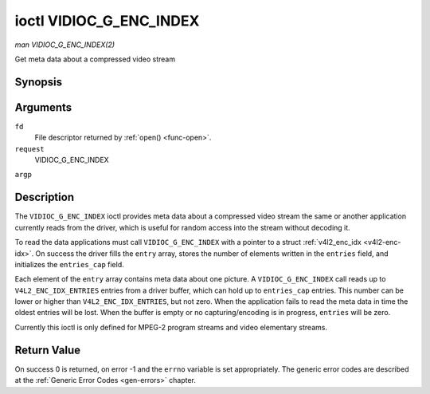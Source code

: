 .. -*- coding: utf-8; mode: rst -*-

.. _vidioc-g-enc-index:

========================
ioctl VIDIOC_G_ENC_INDEX
========================

*man VIDIOC_G_ENC_INDEX(2)*

Get meta data about a compressed video stream


Synopsis
========

.. c:function:: int ioctl( int fd, int request, struct v4l2_enc_idx *argp )

Arguments
=========

``fd``
    File descriptor returned by :ref:`open() <func-open>`.

``request``
    VIDIOC_G_ENC_INDEX

``argp``


Description
===========

The ``VIDIOC_G_ENC_INDEX`` ioctl provides meta data about a compressed
video stream the same or another application currently reads from the
driver, which is useful for random access into the stream without
decoding it.

To read the data applications must call ``VIDIOC_G_ENC_INDEX`` with a
pointer to a struct :ref:`v4l2_enc_idx <v4l2-enc-idx>`. On success
the driver fills the ``entry`` array, stores the number of elements
written in the ``entries`` field, and initializes the ``entries_cap``
field.

Each element of the ``entry`` array contains meta data about one
picture. A ``VIDIOC_G_ENC_INDEX`` call reads up to
``V4L2_ENC_IDX_ENTRIES`` entries from a driver buffer, which can hold up
to ``entries_cap`` entries. This number can be lower or higher than
``V4L2_ENC_IDX_ENTRIES``, but not zero. When the application fails to
read the meta data in time the oldest entries will be lost. When the
buffer is empty or no capturing/encoding is in progress, ``entries``
will be zero.

Currently this ioctl is only defined for MPEG-2 program streams and
video elementary streams.


.. _v4l2-enc-idx:

.. flat-table:: struct v4l2_enc_idx
    :header-rows:  0
    :stub-columns: 0
    :widths:       1 1 2 1 1


    -  .. row 1

       -  __u32

       -  ``entries``

       -  The number of entries the driver stored in the ``entry`` array.

    -  .. row 2

       -  __u32

       -  ``entries_cap``

       -  The number of entries the driver can buffer. Must be greater than
          zero.

    -  .. row 3

       -  __u32

       -  ``reserved``\ [4]

       -  :cspan:`2` Reserved for future extensions. Drivers must set the
          array to zero.

    -  .. row 4

       -  struct :ref:`v4l2_enc_idx_entry <v4l2-enc-idx-entry>`

       -  ``entry``\ [``V4L2_ENC_IDX_ENTRIES``]

       -  Meta data about a compressed video stream. Each element of the
          array corresponds to one picture, sorted in ascending order by
          their ``offset``.



.. _v4l2-enc-idx-entry:

.. flat-table:: struct v4l2_enc_idx_entry
    :header-rows:  0
    :stub-columns: 0
    :widths:       1 1 2


    -  .. row 1

       -  __u64

       -  ``offset``

       -  The offset in bytes from the beginning of the compressed video
          stream to the beginning of this picture, that is a *PES packet
          header* as defined in :ref:`mpeg2part1` or a *picture header* as
          defined in :ref:`mpeg2part2`. When the encoder is stopped, the
          driver resets the offset to zero.

    -  .. row 2

       -  __u64

       -  ``pts``

       -  The 33 bit *Presentation Time Stamp* of this picture as defined in
          :ref:`mpeg2part1`.

    -  .. row 3

       -  __u32

       -  ``length``

       -  The length of this picture in bytes.

    -  .. row 4

       -  __u32

       -  ``flags``

       -  Flags containing the coding type of this picture, see
          :ref:`enc-idx-flags`.

    -  .. row 5

       -  __u32

       -  ``reserved``\ [2]

       -  Reserved for future extensions. Drivers must set the array to
          zero.



.. _enc-idx-flags:

.. flat-table:: Index Entry Flags
    :header-rows:  0
    :stub-columns: 0
    :widths:       3 1 4


    -  .. row 1

       -  ``V4L2_ENC_IDX_FRAME_I``

       -  0x00

       -  This is an Intra-coded picture.

    -  .. row 2

       -  ``V4L2_ENC_IDX_FRAME_P``

       -  0x01

       -  This is a Predictive-coded picture.

    -  .. row 3

       -  ``V4L2_ENC_IDX_FRAME_B``

       -  0x02

       -  This is a Bidirectionally predictive-coded picture.

    -  .. row 4

       -  ``V4L2_ENC_IDX_FRAME_MASK``

       -  0x0F

       -  *AND* the flags field with this mask to obtain the picture coding
          type.



Return Value
============

On success 0 is returned, on error -1 and the ``errno`` variable is set
appropriately. The generic error codes are described at the
:ref:`Generic Error Codes <gen-errors>` chapter.


.. ------------------------------------------------------------------------------
.. This file was automatically converted from DocBook-XML with the dbxml
.. library (https://github.com/return42/sphkerneldoc). The origin XML comes
.. from the linux kernel, refer to:
..
.. * https://github.com/torvalds/linux/tree/master/Documentation/DocBook
.. ------------------------------------------------------------------------------
